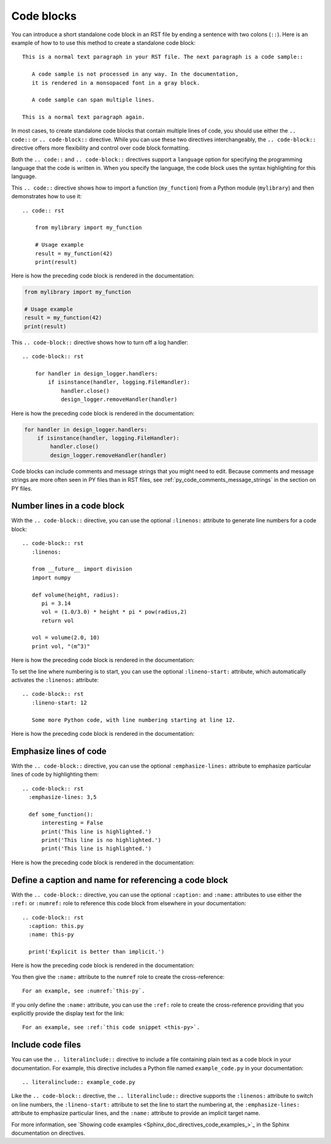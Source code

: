 .. _code_blocks:

Code blocks
===========

You can introduce a short standalone code block in an RST file by ending a sentence with two
colons (``::``). Here is an example of how to to use this method to create a standalone
code block::

  This is a normal text paragraph in your RST file. The next paragraph is a code sample::

     A code sample is not processed in any way. In the documentation,
     it is rendered in a monsopaced font in a gray block.

     A code sample can span multiple lines.

  This is a normal text paragraph again.

In most cases, to create standalone code blocks that contain multiple lines of code,
you should use either the ``.. code::`` or ``.. code-block::`` directive. While you can use
these two directives interchangeably, the ``.. code-block::`` directive offers more flexibility
and control over code block formatting.

Both the ``.. code::`` and ``.. code-block::`` directives support a ``language`` option
for specifying the programming language that the code is written in. When you specify
the language, the code block uses the syntax highlighting for this language.

This ``.. code::`` directive shows how to import a function (``my_function``)
from a Python module (``mylibrary``) and then demonstrates how to use it::

    .. code:: rst

        from mylibrary import my_function

        # Usage example
        result = my_function(42)
        print(result)

Here is how the preceding code block is rendered in the documentation:

.. code:: rst

    from mylibrary import my_function

    # Usage example
    result = my_function(42)
    print(result)

This ``.. code-block::`` directive shows how to turn off a log handler::

    .. code-block:: rst

        for handler in design_logger.handlers:
            if isinstance(handler, logging.FileHandler):
                handler.close()
                design_logger.removeHandler(handler)

Here is how the preceding code block is rendered in the documentation:

.. code-block:: rst

    for handler in design_logger.handlers:
        if isinstance(handler, logging.FileHandler):
            handler.close()
            design_logger.removeHandler(handler)

Code blocks can include comments and message strings that you might need to edit.
Because comments and message strings are more often seen in PY files than in RST
files, see :ref:`py_code_comments_message_strings` in the section on PY files.

Number lines in a code block
----------------------------

With the ``.. code-block::`` directive, you can use the optional ``:linenos:`` attribute
to generate line numbers for a code block::

    .. code-block:: rst
       :linenos:

       from __future__ import division
       import numpy

       def volume(height, radius):
          pi = 3.14
          vol = (1.0/3.0) * height * pi * pow(radius,2)
          return vol

       vol = volume(2.0, 10)
       print vol, "(m^3)"

Here is how the preceding code block is rendered in the documentation:

.. vale off

.. code-block:: rst
   :linenos:

   from __future__ import division
   import numpy

   def volume(height, radius):
      pi = 3.14
      vol = (1.0/3.0) * height * pi * pow(radius,2)
      return vol

   vol = volume(2.0, 10)
   print vol, "(m^3)"

.. vale on

To set the line where numbering is to start, you can use the optional ``:lineno-start:``
attribute, which automatically activates the ``:linenos:`` attribute::

    .. code-block:: rst
       :lineno-start: 12

       Some more Python code, with line numbering starting at line 12.

Here is how the preceding code block is rendered in the documentation:

.. code-block:: rst
   :lineno-start: 12

   Some more Python code, with line numbering starting at line 12.

Emphasize lines of code
-----------------------

With the ``.. code-block::`` directive, you can use the optional ``:emphasize-lines:`` attribute
to emphasize particular lines of code by highlighting them::

    .. code-block:: rst
      :emphasize-lines: 3,5

      def some_function():
          interesting = False
          print('This line is highlighted.')
          print('This line is no highlighted.')
          print('This line is highlighted.')

Here is how the preceding code block is rendered in the documentation:

.. code-block:: rst
   :emphasize-lines: 3,5

   def some_function():
       interesting = False
       print('This line is highlighted.')
       print('This line is no highlighted.')
       print('This line is highlighted.')

Define a caption and name for referencing a code block
------------------------------------------------------
With the ``.. code-block::`` directive, you can use the optional ``:caption:`` and ``:name:``
attributes to use either the ``:ref:`` or ``:numref:`` role to reference this code block from
elsewhere in your documentation::

    .. code-block:: rst
      :caption: this.py
      :name: this-py

      print('Explicit is better than implicit.')

Here is how the preceding code block is rendered in the documentation:

.. code-block:: rst
   :caption: this.py
   :name: this-py

   print('Explicit is better than implicit.')

You then give the ``:name:`` attribute to the ``numref`` role to create the cross-reference::

    For an example, see :numref:`this-py`.

If you only define the  ``:name:`` attribute, you can use the ``:ref:`` role to create the
cross-reference providing that you explicitly provide the display text for the link::

    For an example, see :ref:`this code snippet <this-py>`.

Include code files
------------------

You can use the ``.. literalinclude::`` directive to include a file containing plain
text as a code block in your documentation. For example, this directive includes a Python
file named ``example_code.py`` in your documentation::

    .. literalinclude:: example_code.py

Like the ``.. code-block::`` directive, the ``.. literalinclude::`` directive supports the
``:linenos:`` attribute to switch on line numbers, the ``:lineno-start:`` attribute
to set the line to start the numbering at, the ``:emphasize-lines:`` attribute to emphasize
particular lines, and the ``:name:`` attribute to provide an implicit target name.

For more information, see `Showing code examples <Sphinx_doc_directives_code_examples_>`_ in the
Sphinx documentation on directives.
